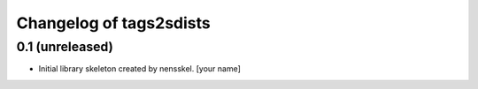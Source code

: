 Changelog of tags2sdists
===================================================


0.1 (unreleased)
----------------

- Initial library skeleton created by nensskel.  [your name]
